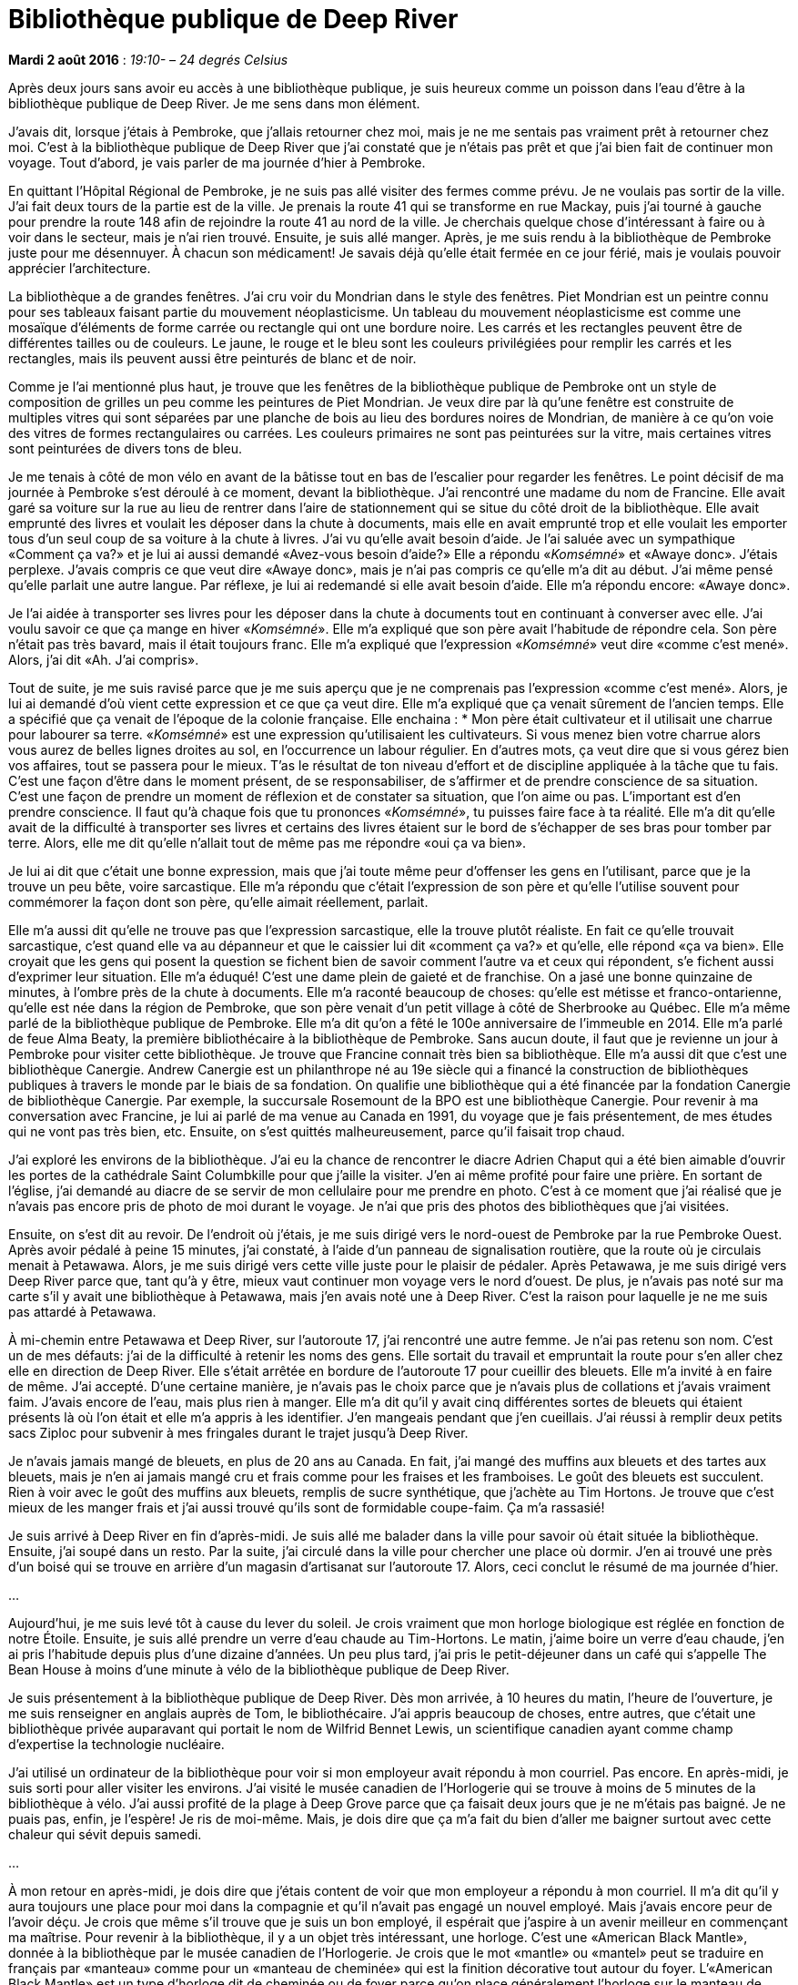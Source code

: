 [#chapter-nine]
= Bibliothèque publique de Deep River

[.text-right]
*Mardi 2 août 2016* : _19:10- – 24 degrés Celsius_

Après deux jours sans avoir eu accès à une bibliothèque publique, je suis heureux comme un poisson dans l’eau d’être à la bibliothèque publique de Deep River. Je me sens dans mon élément.

J’avais dit, lorsque j’étais à Pembroke, que j’allais retourner chez moi, mais je ne me sentais pas vraiment prêt à retourner chez moi. C’est à la bibliothèque publique de Deep River que j’ai constaté que je n’étais pas prêt et que j’ai bien fait de continuer mon voyage. Tout d’abord, je vais parler de ma journée d’hier à Pembroke.

En quittant l’Hôpital Régional de Pembroke, je ne suis pas allé visiter des fermes comme prévu. Je ne voulais pas sortir de la ville. J’ai fait deux tours de la partie est de la ville. Je prenais la route 41 qui se transforme en rue Mackay, puis j’ai tourné à gauche pour prendre la route 148 afin de rejoindre la route 41 au nord de la ville. Je cherchais quelque chose d’intéressant à faire ou à voir dans le secteur, mais je n’ai rien trouvé. Ensuite, je suis allé manger. Après, je me suis rendu à la bibliothèque de Pembroke juste pour me désennuyer. À chacun son médicament! Je savais déjà qu’elle était fermée en ce jour férié, mais je voulais pouvoir apprécier l’architecture.

La bibliothèque a de grandes fenêtres. J’ai cru voir du Mondrian dans le style des fenêtres. Piet Mondrian est un peintre connu pour ses tableaux faisant partie du mouvement néoplasticisme. Un tableau du mouvement néoplasticisme est comme une mosaïque d’éléments de forme carrée ou rectangle qui ont une bordure noire. Les carrés et les rectangles peuvent être de différentes tailles ou de couleurs. Le jaune, le rouge et le bleu sont les couleurs privilégiées pour remplir les carrés et les rectangles, mais ils peuvent aussi être peinturés de blanc et de noir.

Comme je l’ai mentionné plus haut, je trouve que les fenêtres de la bibliothèque publique de Pembroke ont un style de composition de grilles un peu comme les peintures de Piet Mondrian. Je veux dire par là qu’une fenêtre est construite de multiples vitres qui sont séparées par une planche de bois au lieu des bordures noires de Mondrian, de manière à ce qu’on voie des vitres de formes rectangulaires ou carrées. Les couleurs primaires ne sont pas peinturées sur la vitre, mais certaines vitres sont peinturées de divers tons de bleu.

Je me tenais à côté de mon vélo en avant de la bâtisse tout en bas de l’escalier pour regarder les fenêtres. Le point décisif de ma journée à Pembroke s’est déroulé à ce moment, devant la bibliothèque. J’ai rencontré une madame du nom de Francine. Elle avait garé sa voiture sur la rue au lieu de rentrer dans l’aire de stationnement qui se situe du côté droit de la bibliothèque. Elle avait emprunté des livres et voulait les déposer dans la chute à documents, mais elle en avait emprunté trop et elle voulait les emporter tous d’un seul coup de sa voiture à la chute à livres. J’ai vu qu’elle avait besoin d’aide. Je l’ai saluée avec un sympathique «Comment ça va?» et je lui ai aussi demandé «Avez-vous besoin d’aide?» Elle a répondu «_Komsémné_» et «Awaye donc». J’étais perplexe. J’avais compris ce que veut dire «Awaye donc», mais je n’ai pas compris ce qu’elle m’a dit au début. J’ai même pensé qu’elle parlait une autre langue. Par réflexe, je lui ai redemandé si elle avait besoin d’aide. Elle m’a répondu encore: «Awaye donc».

Je l’ai aidée à transporter ses livres pour les déposer dans la chute à documents tout en continuant à converser avec elle. J’ai voulu savoir ce que ça mange en hiver «_Komsémné_». Elle m’a expliqué que son père avait l’habitude de répondre cela. Son père n’était pas très bavard, mais il était toujours franc. Elle m’a expliqué que l’expression «_Komsémné_» veut dire «comme c'est mené». Alors, j’ai dit «Ah. J’ai compris».

Tout de suite, je me suis ravisé parce que je me suis aperçu que je ne comprenais pas l’expression «comme c’est mené». Alors, je lui ai demandé d’où vient cette expression et ce que ça veut dire. Elle m’a expliqué que ça venait sûrement de l’ancien temps. Elle a spécifié que ça venait de l’époque de la colonie française. Elle enchaina :
    * Mon père était cultivateur et il utilisait une charrue pour labourer sa terre. «_Komsémné_» est une expression qu’utilisaient les cultivateurs. Si vous menez bien votre charrue alors vous aurez de belles lignes droites au sol, en l’occurrence un labour régulier. En d’autres mots, ça veut dire que si vous gérez bien vos affaires, tout se passera pour le mieux. T’as le résultat de ton niveau d’effort et de discipline appliquée à la tâche que tu fais. C’est une façon d’être dans le moment présent, de se responsabiliser, de s’affirmer et de prendre conscience de sa situation. C’est une façon de prendre un moment de réflexion et de constater sa situation, que l’on aime ou pas. L’important est d’en prendre conscience. Il faut qu’à chaque fois que tu prononces «_Komsémné_», tu puisses faire face à ta réalité.
Elle m’a dit qu’elle avait de la difficulté à transporter ses livres et certains des livres étaient sur le bord de s’échapper de ses bras pour tomber par terre. Alors, elle me dit qu’elle n’allait tout de même pas me répondre «oui ça va bien».

Je lui ai dit que c’était une bonne expression, mais que j’ai toute même peur d’offenser les gens en l’utilisant, parce que je la trouve un peu bête, voire sarcastique. Elle m’a répondu que c’était l’expression de son père et qu’elle l’utilise souvent pour commémorer la façon dont son père, qu’elle aimait réellement, parlait.

Elle m’a aussi dit qu’elle ne trouve pas que l’expression sarcastique, elle la trouve plutôt réaliste. En fait ce qu’elle trouvait sarcastique, c’est quand elle va au dépanneur et que le caissier lui dit «comment ça va?» et qu’elle, elle répond «ça va bien». Elle croyait que les gens qui posent la question se fichent bien de savoir comment l’autre va et ceux qui répondent, s’e fichent aussi d’exprimer leur situation. Elle m’a éduqué! C’est une dame plein de gaieté et de franchise. On a jasé une bonne quinzaine de minutes, à l’ombre près de la chute à documents. Elle m’a raconté beaucoup de choses: qu’elle est métisse et franco-ontarienne, qu’elle est née dans la région de Pembroke, que son père venait d’un petit village à côté de Sherbrooke au Québec. Elle m’a même parlé de la bibliothèque publique de Pembroke. Elle m’a dit qu’on a fêté le 100e anniversaire de l’immeuble en 2014. Elle m’a parlé de feue Alma Beaty, la première bibliothécaire à la bibliothèque de Pembroke. Sans aucun doute, il faut que je revienne un jour à Pembroke pour visiter cette bibliothèque. Je trouve que Francine connait très bien sa bibliothèque. Elle m’a aussi dit que c’est une bibliothèque Canergie. Andrew Canergie est un philanthrope né au 19e siècle qui a financé la construction de bibliothèques publiques à travers le monde par le biais de sa fondation. On qualifie une bibliothèque qui a été financée par la fondation Canergie de bibliothèque Canergie. Par exemple, la succursale Rosemount de la BPO est une bibliothèque Canergie. Pour revenir à ma conversation avec Francine, je lui ai parlé de ma venue au Canada en 1991, du voyage que je fais présentement, de mes études qui ne vont pas très bien, etc. Ensuite, on s’est quittés malheureusement, parce qu’il faisait trop chaud.

J’ai exploré les environs de la bibliothèque. J’ai eu la chance de rencontrer le diacre Adrien Chaput qui a été bien aimable d’ouvrir les portes de la cathédrale Saint Columbkille pour que j’aille la visiter. J’en ai même profité pour faire une prière. En sortant de l’église, j’ai demandé au diacre de se servir de mon cellulaire pour me prendre en photo. C’est à ce moment que j’ai réalisé que je n’avais pas encore pris de photo de moi durant le voyage. Je n’ai que pris des photos des bibliothèques que j’ai visitées.

Ensuite, on s’est dit au revoir. De l’endroit où j’étais, je me suis dirigé vers le nord-ouest de Pembroke par la rue Pembroke Ouest. Après avoir pédalé à peine 15 minutes, j’ai constaté, à l’aide d’un panneau de signalisation routière, que la route où je circulais menait à Petawawa. Alors, je me suis dirigé vers cette ville juste pour le plaisir de pédaler. Après Petawawa, je me suis dirigé vers Deep River parce que, tant qu’à y être, mieux vaut continuer mon voyage vers le nord d’ouest. De plus, je n’avais pas noté sur ma carte s’il y avait une bibliothèque à Petawawa, mais j’en avais noté une à Deep River. C’est la raison pour laquelle je ne me suis pas attardé à Petawawa.

À mi-chemin entre Petawawa et Deep River, sur l’autoroute 17, j’ai rencontré une autre femme. Je n’ai pas retenu son nom. C’est un de mes défauts: j’ai de la difficulté à retenir les noms des gens. Elle sortait du travail et empruntait la route pour s’en aller chez elle en direction de Deep River. Elle s’était arrêtée en bordure de l’autoroute 17 pour cueillir des bleuets. Elle m’a invité à en faire de même. J’ai accepté. D’une certaine manière, je n’avais pas le choix parce que je n’avais plus de collations et j’avais vraiment faim. J’avais encore de l’eau, mais plus rien à manger. Elle m’a dit qu’il y avait cinq différentes sortes de bleuets qui étaient présents là où l'on était et elle m’a appris à les identifier. J’en mangeais pendant que j’en cueillais. J’ai réussi à remplir deux petits sacs Ziploc pour subvenir à mes fringales durant le trajet jusqu’à Deep River.

Je n’avais jamais mangé de bleuets, en plus de 20 ans au Canada. En fait, j’ai mangé des muffins aux bleuets et des tartes aux bleuets, mais je n’en ai jamais mangé cru et frais comme pour les fraises et les framboises. Le goût des bleuets est succulent. Rien à voir avec le goût des muffins aux bleuets, remplis de sucre synthétique, que j’achète au Tim Hortons. Je trouve que c’est mieux de les manger frais et j’ai aussi trouvé qu’ils sont de formidable coupe-faim. Ça m’a rassasié!

Je suis arrivé à Deep River en fin d’après-midi. Je suis allé me balader dans la ville pour savoir où était située la bibliothèque. Ensuite, j’ai soupé dans un resto. Par la suite, j’ai circulé dans la ville pour chercher une place où dormir. J’en ai trouvé une près d’un boisé qui se trouve en arrière d’un magasin d’artisanat sur l’autoroute 17. Alors, ceci conclut le résumé de ma journée d’hier.

[.text-center]
…

Aujourd’hui, je me suis levé tôt à cause du lever du soleil. Je crois vraiment que mon horloge biologique est réglée en fonction de notre Étoile. Ensuite, je suis allé prendre un verre d’eau chaude au Tim-Hortons. Le matin, j’aime boire un verre d’eau chaude, j’en ai pris l’habitude depuis plus d’une dizaine d’années. Un peu plus tard, j’ai pris le petit-déjeuner dans un café qui s’appelle The Bean House à moins d’une minute à vélo de la bibliothèque publique de Deep River.

Je suis présentement à la bibliothèque publique de
Deep River. Dès mon arrivée, à 10 heures du matin,
l’heure de l’ouverture, je me suis renseigner en anglais
auprès de Tom, le bibliothécaire. J’ai appris beaucoup
de choses, entre autres, que c’était une bibliothèque
privée auparavant qui portait le nom de Wilfrid Bennet
Lewis, un scientifique canadien ayant comme champ
d’expertise la technologie nucléaire.

J’ai utilisé un ordinateur de la bibliothèque pour voir si mon employeur avait répondu à mon courriel. Pas encore. En après-midi, je suis sorti pour aller visiter les environs. J’ai visité le musée canadien de l’Horlogerie qui se trouve à moins de 5 minutes de la bibliothèque à vélo. J’ai aussi profité de la plage à Deep Grove parce que ça faisait deux jours que je ne m’étais pas baigné. Je ne puais pas, enfin, je l’espère! Je ris de moi-même. Mais, je dois dire que ça m’a fait du bien d’aller me baigner surtout avec cette chaleur qui sévit depuis samedi.

[.text-center]
…

À mon retour en après-midi, je dois dire que j’étais content de voir que mon employeur a répondu à mon courriel. Il m’a dit qu’il y aura toujours une place pour moi dans la compagnie et qu’il n’avait pas engagé un nouvel employé. Mais j’avais encore peur de l’avoir déçu. Je crois que même s’il trouve que je suis un bon employé, il espérait que j’aspire à un avenir meilleur en commençant ma maîtrise. Pour revenir à la bibliothèque, il y a un objet très intéressant, une horloge. C’est une «American Black Mantle», donnée à la bibliothèque par le musée canadien de l’Horlogerie. Je crois que le mot «mantle» ou «mantel» peut se traduire en français par «manteau» comme pour un «manteau de cheminée» qui est la finition décorative tout autour du foyer. L’«American Black Mantle» est un type d’horloge dit de cheminée ou de foyer parce qu’on place généralement l’horloge sur le manteau de cheminée.

Je trouve que d’avoir placé cette horloge sur le manteau de cheminée de la bibliothèque publique de Deep River apporte une touche traditionnelle et rustique au décor. Le carillon de l’horloge sonne chaque heure et un coup à la demi-heure. Ça m’a étonné, c’est la première fois que j’entends le carillon d’une horloge qui sonne aussi fort dans une bibliothèque. D’habitude, le son est bas pour ne pas perturber les lecteurs. Après mûre réflexion, je trouve que le son du carillon de l’horloge est doux pour les oreilles sauf la première fois que je l’ai entendu sonner.

J’ai longuement cogité sur cette horloge et sur la notion du temps. Chaque mouvement de l’aiguille dure une seconde et chaque seconde est différente de la précédente. Je veux dire par là que les événements qui se produisent à une seconde donnée seront différents à la prochaine seconde si l’on tient compte de l’espace-temps. Le contenu du journal d’hier n’est pas le même que celui d’aujourd’hui, même si les nouvelles étaient mises sous presse à la même heure chaque jour. Ce qui m’a fait penser que je n’avais pas lâché prise. Mon temps s’est arrêté depuis jeudi dernier, le jour où j’ai reçu mes notes finales pour les cours que j’ai suivis cet été. Je m’en voulais encore d’avoir eu un échec. Logiquement, j’avais accepté ma situation, mais dans mon cœur je n’étais pas en paix.

Cette horloge me faisait penser au temps et à la distance parcourue. Si j’ai une blessure, il est important de prendre le temps pour la laisser guérir. Il faut que j’utilise les ressources qui me sont offertes pour pouvoir guérir. Comme je me dis souvent «à chacun son médicament»! De la Bibliothèque publique de Pembroke, j’avais besoin d’aller voir une autre bibliothèque avant de retourner à Ottawa: chez moi à Orléans, plus précisément. Il est important que je laisse le temps faire son temps. C’est à cause de l’horloge de la bibliothèque que j’ai décrite plus haut que j’ai réalisé que je n’étais pas prêt à retourner à Ottawa. Il me fallait encore du temps.

Tout en continuant ma réflexion sur l’horloge, le temps et de l’expression «_Komsémné_», j’ai réalisé que je n’avais pas pris les moyens de réussir. Si je n’avais pas suivi deux cours d’été et si j’avais consacré plus d’heures à l’étude et moins d’heures au travail, je crois que j’aurais augmenté mes chances d’avoir une meilleure note. Tous les signes étaient là, mais je ne les ai pas vus. J’étais préoccupé par autre chose, sûrement le travail ou le fait que je me préparais à déménager dans une autre ville. J’avais les pensées ailleurs au lieu d’étudier pour le cours de comptabilité. Je dois avouer que la vie fonctionne en bonne partie «_Komsémné_».

Demain, je m’en vais directement à la bibliothèque publique John Dixon à Mattawa, car je veux poursuivre mon voyage à vélo. D’après ma carte géographique, c’est une longue route d’ici à Mattawa et il me semble qu’il y a beaucoup d’élévations, ce qui veut dire qu’il y a des montagnes. De plus, je sais que le soleil va augmenter ma fatigue alors je compte partir tôt pour arriver le plus rapidement possible pour participer à la bibliothèque John Dixon. Ensuite, je retourne chez moi à Orléans pour me reposer du voyage à vélo avant de recommencer le boulot.

[.text-center]
…

Il y a un bus voyageur qui fait la liaison Mattawa-Ottawa chaque jour. En fait, l’autobus passe en pleine nuit vers les deux heures du matin. J’ai appelé Greyhound, une compagnie d’autocar, plus tôt dans l’après-midi pour savoir si un service faisait le trajet Mattawa-Ottawa et connaitre quelles seraient les procédures pour transporter ma bicyclette.

Ottawa-Mattawa, ça me convient ! De plus, ça rime. Je ne m’en veux pas trop de ne pas pouvoir me rendre à North Bay. J’ai une contrainte de temps et des affaires à régler à Ottawa, ce qui fait que je ne peux pas m’attarder plus longtemps au voyage. Je dois dire que, pour un premier voyage à vélo, je suis satisfait et j’aime la persévérance dont j’ai fait preuve. Au début du voyage, je voulais rentrer chez moi. Pourtant, le voyage jusqu’à présent vaut entièrement la peine.

En résumé, à Mattawa, je prendrai l’autobus voyageur pour me rendre à Ottawa. Je n’aurai pas besoin de retourner à bicyclette, ça aurait pris trop de temps et j’ai besoin de quelques jours de repos avant de recommencer ma vie effrénée.
